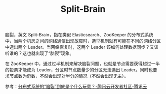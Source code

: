 :PROPERTIES:
:ID:       ad1d646e-4290-4cfc-b12f-6760fe6595d5
:ROAM_ALIASES: 脑裂
:END:
#+TITLE: Split-Brain

脑裂，英文 Split-Brain，指在类似 Elasticsearch、ZooKeeper 的分布式系统中，当两个机房之间的网络通信出现故障时，选举机制就有可能在不同的网络分区中选出两个 Leader。当网络恢复时，这两个 Leader 该如何处理数据同步？又该听谁的？这也就出现了“脑裂”现象。

在 ZooKeeper 中，通过过半机制来解决脑裂问题，也就是节点需要获得超过一半的投票才能成为 Leader，分区时节点数量少的分区无法选出 Leader。同时也要求节点数为奇数，不然会出现对半分的情况（不然会出现无主）。

参考：[[https://cloud.tencent.com/developer/article/1913575][分布式系统的“脑裂”到底是个什么玩意？-腾讯云开发者社区-腾讯云]]

